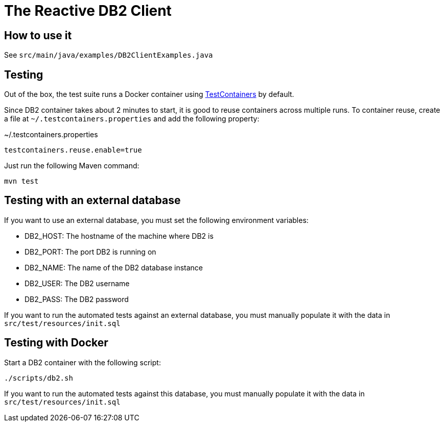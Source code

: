 = The Reactive DB2 Client

== How to use it

See `src/main/java/examples/DB2ClientExamples.java`

== Testing

Out of the box, the test suite runs a Docker container using https://www.testcontainers.org/[TestContainers] by default.

Since DB2 container takes about 2 minutes to start, it is good to reuse containers across multiple runs. To container reuse, create a file at `~/.testcontainers.properties` and add the following property:

.~/.testcontainers.properties
```
testcontainers.reuse.enable=true
```

Just run the following Maven command:

```
mvn test
```

== Testing with an external database

If you want to use an external database, you must set the following environment variables:

- DB2_HOST: The hostname of the machine where DB2 is
- DB2_PORT: The port DB2 is running on
- DB2_NAME: The name of the DB2 database instance
- DB2_USER: The DB2 username
- DB2_PASS: The DB2 password

If you want to run the automated tests against an external database, you must manually populate it with the data in `src/test/resources/init.sql`

== Testing with Docker

Start a DB2 container with the following script:

```
./scripts/db2.sh
```

If you want to run the automated tests against this database, you must manually populate it with the data in `src/test/resources/init.sql`

